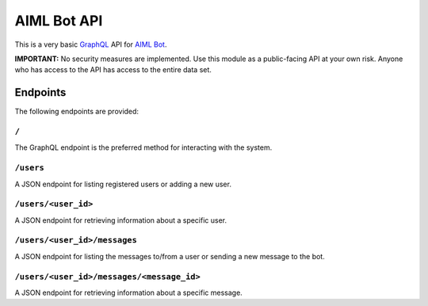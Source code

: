 AIML Bot API
============

This is a very basic `GraphQL <http://graphql.org/>`__ API for `AIML
Bot <https://github.com/hosford42/aiml_bot>`__.

**IMPORTANT:** No security measures are implemented. Use this module as
a public-facing API at your own risk. Anyone who has access to the API
has access to the entire data set.

Endpoints
---------

The following endpoints are provided:

``/``
~~~~~

The GraphQL endpoint is the preferred method for interacting with the
system.

``/users``
~~~~~~~~~~

A JSON endpoint for listing registered users or adding a new user.

``/users/<user_id>``
~~~~~~~~~~~~~~~~~~~~

A JSON endpoint for retrieving information about a specific user.

``/users/<user_id>/messages``
~~~~~~~~~~~~~~~~~~~~~~~~~~~~~

A JSON endpoint for listing the messages to/from a user or sending a new
message to the bot.

``/users/<user_id>/messages/<message_id>``
~~~~~~~~~~~~~~~~~~~~~~~~~~~~~~~~~~~~~~~~~~

A JSON endpoint for retrieving information about a specific message.
